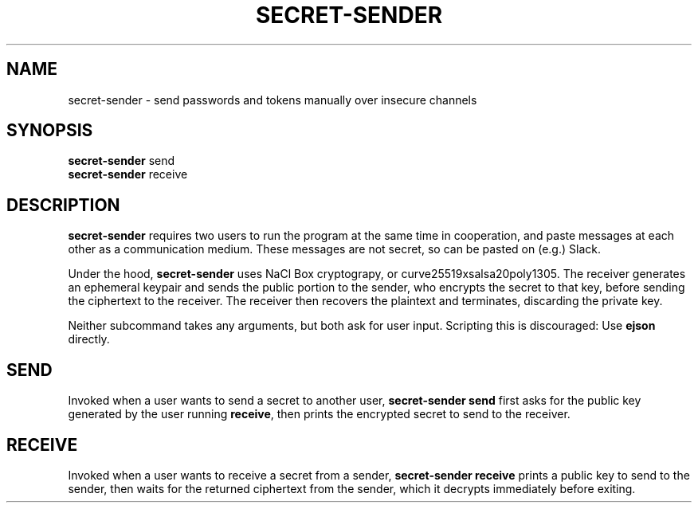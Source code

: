 \" https://notes.burke.libbey.me/manpages
.TH SECRET\-SENDER 1
.SH NAME
secret\-sender \- send passwords and tokens manually over insecure channels
.SH SYNOPSIS
\fBsecret\-sender\fR send
.br
\fBsecret\-sender\fR receive
.SH DESCRIPTION
\fBsecret\-sender\fR requires two users to run the program at the same time in
cooperation, and paste messages at each other as a communication medium. These
messages are not secret, so can be pasted on (e.g.) Slack.

Under the hood, \fBsecret\-sender\fR uses NaCl Box cryptograpy, or
curve25519xsalsa20poly1305. The receiver generates an ephemeral keypair and
sends the public portion to the sender, who encrypts the secret to that key,
before sending the ciphertext to the receiver.  The receiver then recovers the
plaintext and terminates, discarding the private key.

Neither subcommand takes any arguments, but both ask for user input. Scripting
this is discouraged: Use \fBejson\fR directly.
.SH SEND
Invoked when a user wants to send a secret to another user, \fBsecret\-sender
send\fR first asks for the public key generated by the user running
\fBreceive\fR, then prints the encrypted secret to send to the receiver.
.SH RECEIVE
Invoked when a user wants to receive a secret from a sender, \fBsecret\-sender
receive\fR prints a public key to send to the sender, then waits for the
returned ciphertext from the sender, which it decrypts immediately before
exiting.
